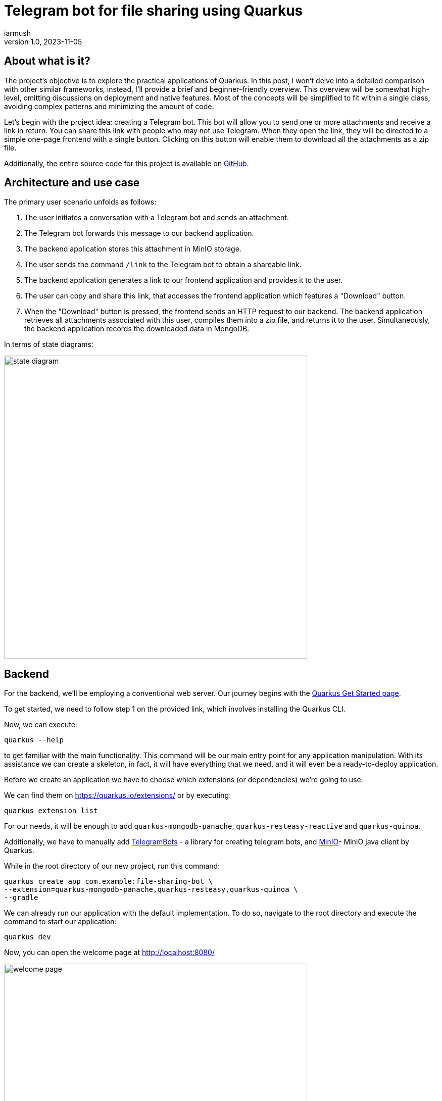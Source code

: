 = Telegram bot for file sharing using Quarkus
iarmush
v1.0, 2023-11-05
:title: Telegram bot for file sharing using Quarkus
:imagesdir: ../media/2023-11-05-telegram-bot-for-file-sharing-using-quarkus
:lang: en
:tags: [java, telegram, quarkus]


== About what is it?
The project's objective is to explore the practical applications of Quarkus. In this post, I won't delve into a detailed comparison with other similar frameworks, instead, I'll provide a brief and beginner-friendly overview. This overview will be somewhat high-level, omitting discussions on deployment and native features. Most of the concepts will be simplified to fit within a single class, avoiding complex patterns and minimizing the amount of code.

Let's begin with the project idea: creating a Telegram bot. This bot will allow you to send one or more attachments and receive a link in return. You can share this link with people who may not use Telegram. When they open the link, they will be directed to a simple one-page frontend with a single button. Clicking on this button will enable them to download all the attachments as a zip file.

Additionally, the entire source code for this project is available on https://github.com/iarmush/file-sharing-bot[GitHub].


== Architecture and use case

The primary user scenario unfolds as follows:

1. The user initiates a conversation with a Telegram bot and sends an attachment.
2. The Telegram bot forwards this message to our backend application.
3. The backend application stores this attachment in MinIO storage.
4. The user sends the command `/link` to the Telegram bot to obtain a shareable link.
5. The backend application generates a link to our frontend application and provides it to the user.
6. The user can copy and share this link, that accesses the frontend application which features a "Download" button.
7. When the "Download" button is pressed, the frontend sends an HTTP request to our backend. The backend application retrieves all attachments associated with this user, compiles them into a zip file, and returns it to the user. Simultaneously, the backend application records the downloaded data in MongoDB.

In terms of state diagrams:

image::state_diagram.png[,600]


== Backend
For the backend, we'll be employing a conventional web server. Our journey begins with the https://quarkus.io/get-started/[Quarkus Get Started page].

To get started, we need to follow step 1 on the provided link, which involves installing the Quarkus CLI.

Now, we can execute:
```bash
quarkus --help
```
to get familiar with the main functionality. This command will be our main entry point for any application manipulation. With its assistance we can create a skeleton, in fact, it will have everything that we need, and it will even be a ready-to-deploy application.

Before we create an application we have to choose which extensions (or dependencies) we’re going to use.

We can find them on https://quarkus.io/extensions/ or by executing:
```bash
quarkus extension list
```
For our needs, it will be enough to add `quarkus-mongodb-panache`, `quarkus-resteasy-reactive` and `quarkus-quinoa`.

Additionally, we have to manually add https://github.com/rubenlagus/TelegramBots[TelegramBots] - a library for creating telegram bots, and https://github.com/quarkiverse/quarkus-minio[MinIO]- MinIO java client by Quarkus.

While in the root directory of our new project, run this command:
```bash
quarkus create app com.example:file-sharing-bot \
--extension=quarkus-mongodb-panache,quarkus-resteasy,quarkus-quinoa \
--gradle
```

We can already run our application with the default implementation. To do so, navigate to the root directory and execute the command to start our application:
```bash
quarkus dev
```

Now, you can open the welcome page at http://localhost:8080/

image::welcome_page.png[,600]

and http://localhost:8080/hello default controller method

image::controller_hello.png[,600]

and http://localhost:8080/quinoa.html default frontend implementation

image::quinoa_default.png[,600]

It was quite easy, right?

Before we dive into coding the bot's logic, we need to register our bot and obtain a username and token. To do this, please follow the official instructions provided in this https://core.telegram.org/bots/tutorial[telegram tutorial].

It's worth noting that there isn't even a main class like we're used to seeing in the source code, and which is sometimes considered boilerplate. However, let's go ahead and create one explicitly now:
[source,java]
----
package com.example;

import io.quarkus.runtime.Quarkus;
import io.quarkus.runtime.QuarkusApplication;
import io.quarkus.runtime.annotations.QuarkusMain;
import org.jboss.logging.Logger;
import org.telegram.telegrambots.bots.TelegramLongPollingBot;
import org.telegram.telegrambots.meta.TelegramBotsApi;
import org.telegram.telegrambots.meta.exceptions.TelegramApiException;
import org.telegram.telegrambots.updatesreceivers.DefaultBotSession;

@QuarkusMain
public class Main {

    public static void main(String... args) {
        Quarkus.run(MyApp.class, args);
    }

    public static class MyApp implements QuarkusApplication {
        private static final Logger LOGGER = Logger.getLogger(MyApp.class);
        private final TelegramLongPollingBot telegramLongPollingBot;

        public MyApp(TelegramLongPollingBot telegramLongPollingBot) {
            this.telegramLongPollingBot = telegramLongPollingBot;
        }

        @Override
        public int run(String... args) {
            try {
                TelegramBotsApi telegramBotsApi = new TelegramBotsApi(DefaultBotSession.class);
                telegramBotsApi.registerBot(telegramLongPollingBot);
            } catch (TelegramApiException e) {
                LOGGER.errorf(e, e.getMessage());
            }
            Quarkus.waitForExit();
            return 0;
        }
    }
}
----

Dependency injection in Quarkus is a https://quarkus.io/guides/cdi[CDI-based dependency injection]. In the case of only one defined constructor, Quarkus uses constructor injection. To satisfy the MyApp constructor parameter TelegramLongPollingBot, let's create the corresponding bean using the [.yellow]#@Produce# annotation:
[source,java]
----
    @Produces
    public TelegramLongPollingBot telegramLongPollingBot() {
        return new TelegramLongPollingBot(botConfig.token()) {
            @Override
            public String getBotUsername() {
                return botConfig.username();
            }

            @Override
            public void onUpdateReceived(Update update) {
                try {
                    var message = update.getMessage();
                    if (message.hasText()) {
                        messageService.handleText(message);
                    } else if (message.hasDocument() || message.hasPhoto() || message.hasVideo()) {
                        messageService.handleMedia(message);
                    } else {
                        execute(SendMessage.builder().text("Please send media").build());
                    }
                } catch (TelegramApiException | IOException e) {
                    LOGGER.errorf(e, "Error while receive update");
                    throw new RuntimeException(e);
                }
            }
        };
    }
----

Our bot is capable of receiving both text and media. In the case of text, it will expect the following supported commands:

1. `/start` - to initiate a chat with the bot and begin sending media.
2. `/link` - to generate a link for downloading all the data sent prior.
3. `/finish` - to clear existing saved media and prepare for new uploads.

[source,java]
----
    public void handleText(Message message) throws TelegramApiException {
        var chatId = message.getChatId();
        LOGGER.infof("Handled text in chatId: %s", chatId);

        if (message.getText().equals(BotCommand.START.getName())) {
            telegramLongPollingBot.execute(SendMessage.builder().text("""
                            Hello! It's File sharing bot.
                            Send me files, photos or videos.
                            After use command /link for getting external link for downloading.
                            """)
                    .chatId(chatId)
                    .build());
        } else if (message.getText().equals(BotCommand.LINK.getName())) {
            telegramLongPollingBot.execute(SendMessage.builder().text("""
                            Use this link for downloading archive:
                            http://localhost:8091/?chatId=%s
                            """.formatted(chatId))
                    .chatId(chatId)
                    .build());
        } else if (message.getText().equals(BotCommand.FINISH.getName())) {
            minioService.deleteFilesAndBucket(String.valueOf(chatId));
            telegramLongPollingBot.execute(SendMessage.builder()
                    .text("File sharing is ready for new medias")
                    .chatId(chatId)
                    .build());
        } else {
            telegramLongPollingBot.execute(SendMessage.builder()
                    .text("Unknown command")
                    .chatId(chatId)
                    .build());
        }
    }
----

In the case of media attachment, it will expect a file, photo, or video:
[source,java]
----
    public void handleMedia(Message message) throws TelegramApiException, IOException {
        var chatId = message.getChatId();
        LOGGER.infof("Handled media in chatId: %s", chatId);

        String fileName;
        String fileId;
        String filePath;
        if (message.getDocument() != null) {
            fileName = message.getDocument().getFileName();
            fileId = message.getDocument().getFileId();
            filePath = telegramLongPollingBot.execute(new GetFile(fileId)).getFilePath();
        } else if (message.getPhoto() != null) {
            fileName = "photo_" + LocalDateTime.now().format(DateTimeFormatter.ISO_LOCAL_DATE_TIME) + ".jpeg";
            fileId = Collections.max(message.getPhoto(), Comparator.comparing(PhotoSize::getFileSize)).getFileId();
            filePath = telegramLongPollingBot.execute(new GetFile(fileId)).getFilePath();
        } else if (message.getVideo() != null) {
            fileName = message.getVideo().getFileName();
            fileId = message.getVideo().getFileId();
            filePath = telegramLongPollingBot.execute(new GetFile(fileId)).getFilePath();
        } else {
            LOGGER.errorf("Error while handling media in chatId: :s", chatId);
            throw new RuntimeException("Error while handling media in chatId: " + chatId);
        }

        var bytes = telegramLongPollingBot.downloadFileAsStream(filePath).readAllBytes();
        minioService.uploadFile(String.valueOf(chatId), fileName, bytes);
    }
----

MinIO is a high-performance object storage server. MinIO's core concept is a "bucket" identified by a unique bucket name. All files associated with a bucket are stored kinda together as a group. In our case, we'll use the chat ID as the bucket name, which is unique for each Telegram user. This way, we can easily retrieve files by specifying the bucket name and their respective file names:
[source,java]
----
    private byte[] getFileAsBytes(String bucketName, String objectName) {
        try {
            return minioClient.getObject(
                    GetObjectArgs.builder()
                            .bucket(bucketName)
                            .object(objectName).build()).readAllBytes();
        } catch (Exception e) {
            LOGGER.errorf(e, "Error while getting object: :s  from bucket: :s", objectName, bucketName);
            throw new RuntimeException(e);
        }
    }
----

It is the same for uploading files:
[source,java]
----
    public void uploadFile(String bucketName, String fileName, byte[] bytes) {
        try {
            createBucketIfNotExist(bucketName);
            var putObjectArgs = PutObjectArgs.builder()
                    .object(fileName)
                    .bucket(bucketName)
                    .stream(new ByteArrayInputStream(bytes), bytes.length, -1L)
                    .build();

            minioClient.putObject(putObjectArgs);
        } catch (Exception e) {
            LOGGER.errorf(e, "Error while uploading file: :s to bucket: :s", fileName, bucketName);
            throw new RuntimeException(e);
        }
    }
----

And, yes, it is more or less the same for removing:
[source,java]
----
    private void removeFiles(String bucketName) {
        List<String> objectNameList = getObjectNamesInBucket(bucketName);
        List<DeleteObject> deleteObjects = new LinkedList<>();
        objectNameList.forEach(objectName -> deleteObjects.add(new DeleteObject(objectName)));

        try {
            Iterable<Result<DeleteError>> results = minioClient.removeObjects(
                    RemoveObjectsArgs.builder().bucket(bucketName).objects(deleteObjects).build());

            for (Result<DeleteError> result : results) {
                DeleteError error = result.get();
                LOGGER.errorf("Error in deleting object :s - :s", error.objectName(), error.message());
            }
        } catch (Exception e) {
            LOGGER.errorf(e, "Error while removing bucket: :s", bucketName);
            throw new RuntimeException(e);
        }
    }
----

Quarkus uses the Vert.x framework with a declarative approach to define and handle HTTP requests, making it well-suited for building efficient, reactive, and scalable web applications. This approach is quite different from the servlet-based model used in Spring. But we still use familiar annotations. We just have to mention the specific return type in the case of the file output:
[source,java]
----
    @GET
    @Path("/api/v1/file-sharing-bot/download")
    @Produces("application/zip")
    public Response downloadZip(@NotNull @QueryParam("chatId") Long chatId) {
        LOGGER.infof("Attempt to download in %s", chatId);
        byte[] bytes = minioService.downloadZip(String.valueOf(chatId));
        logDataService.save(chatId);
        return Response.ok(bytes)
                .header("Content-Disposition", "attachment; filename=file_sharing_bot.zip")
                .build();
    }
----

Almost nothing new and still quite easy, right?


The next part is writing to MongoDB. https://quarkus.io/guides/mongodb-panache[Quarkus Panache] is a framework that streamlines and enriches the integration of MongoDB in Quarkus applications. It offers a user-friendly and type-safe approach for interacting with MongoDB databases.

All we need is to create an entity class:
[source,java]
----
@MongoEntity(collection = "logData")
public class LogData extends PanacheMongoEntity {

    @NotNull
    @BsonProperty("chatId")
    private Long chatId;

    @NotNull
    @BsonProperty("downloadDate")
    public LocalDateTime downloadDate;
}
----

repository class:
[source,java]
----
@ApplicationScoped
public class LogDataRepository implements PanacheMongoRepository<LogData> {
}
----

And nothing more. Again, yes, it was quite easy.


In the last step, we will use the amazing Quarkus feature - https://quarkus.io/guides/dev-services[Dev Services] to provide https://quarkus.io/guides/dev-services#mongodb[MongoDB] and https://docs.quarkiverse.io/quarkus-minio/dev/index.html#dev-services[MinIO] docker containers.

All we need to do is to add a few properties to `application.properties` file:
[source]
----
quarkus.mongodb.devservices.enabled=true
quarkus.mongodb.devservices.image-name=mongo
quarkus.mongodb.devservices.port=27018

quarkus.minio.devservices.enabled=true
quarkus.minio.devservices.image-name=minio/minio
quarkus.minio.devservices.access-key=testtest
quarkus.minio.devservices.secret-key=testtest
quarkus.minio.devservices.port=9000
----

After we run our application in dev mode, Quarkus will start the specified containers automatically and create a MinioClient with the corresponding properties.

Well, our backend application is ready to start. Being in the root directory run:
```bash
quarkus dev
```


== Frontend
For the frontend application, we will use https://docs.quarkiverse.io/quarkus-quinoa/dev/[Quarkus Quinoa project] together with React and TypeScript.
You can see all possible framework combinations on https://docs.quarkiverse.io/quarkus-quinoa/dev/web-frameworks.html[Quarkus Quinoa - Web Frameworks]

Inside our generated application we can see the directory  `src/main/webui` - it’s the root for our NodeJS application with a `package.json` file. Let's remove the default implementation by removing the whole directory `src/main/webui`.  Then place yourself in `file-sharing-bot/src/main` and execute:
```bash
npx create-react-app webui --template typescript
```
(it requires https://nodejs.org/en/download/package-manager#alternatives-2[node] and https://www.npmjs.com/package/npx[npx] to be already installed).

In the directory `src/main/webui` we can see the new generated project.

As usual, let's add `bootstrap`. Being in `/frontend/src/main/webui` execute:
```bash
npm install bootstrap
```

The last thing we need is to change the `webui/src/App.tsx` file. We have to add one button and the function that sends an HTTP request to our backend application when the `onClick()` event is triggered. We will also retrieve the chatId variable from the query parameter:
[source,javascript]
----
import React from 'react';
import logo from './logo.svg';
import './App.css';
import '../node_modules/bootstrap/dist/css/bootstrap.css';

function App() {
  const queryParams = new URLSearchParams(window.location.search);
  const chatId = queryParams.get('chatId');

  function download() {
    window.location.href = `http://127.0.0.1:8091/api/v1/file-sharing-bot/download?chatId=${chatId}`;
  }

  return (
      <div className="App">
        <h1 className="display-1"> Click on the button to download</h1>
        <button className="btn btn-primary" onClick={() => download()}>Download</button>
      </div>
  );
}

export default App;
----

To avoid port conflicts, change the default port for our application by adding the property `quarkus.http.port=8091` to `application.properties`

Now we can build our application with:
```bash
quarkus build
```
and run backend and frontend simultaneously:
```bash
quarkus dev
```

Let's check that our app returns at least something. Open http://localhost:8091/

image::frontend.png[,600]


== User case

What do we have now?

1. Backend application
2. Frontend application
3. MongoDB and MinIO in docker

And so, the final test case.

1) Open the bot.

image::step1.png[,600]
2) Click on the "Start" button, which is sending the `/start` command.

image::step2.png[,600]

3) Send file and photo.

image::step3.png[,600]

4) Send the text command `/link`.

image::step4.png[,600]

5) Copy the URL and open it in the browser.

image::step5.png[,600]

6) Click on the "Download" button, unzip the archive and check its content.

image::step6.png[,600]

7) Connect to MongoDB using a UI client and confirm the presence of downloadable data.

image::step7.png[,600]

8) Let’s also check what we have it in MinIO. Open the MinIO admin panel (you can find the console admin port by running `docker ps`) and login with the user and password values that we specified in `application.properties`.

image::step8.png[,600]

9) Here we have only one bucket. Open it.

image::step9.png[,600]

10) Here we can see two sent files.

image::step10.png[,600]

11) Return to our bot and send the `/finish` command.

image::step11.png[,600]

12) Go back to the MinIO admin panel and check that our bucket is empty.

image::step12.png[,600]

13) Bot is ready for the new session.


== Conclusion
In this project, we've explored Quarkus' capabilities for both backend and frontend development. The backend is connected to a MinIO file storage and a MongoDB, while the frontend is a simple one-page application with literally one button.

Please note that we haven't delved into in-depth reviews, and more importantly, we haven't covered Quarkus' advanced features such as native applications and deployment. In https://quarkus.io/guides/[Quarkus guides] you can find lots of interesting guides for further exploration.
